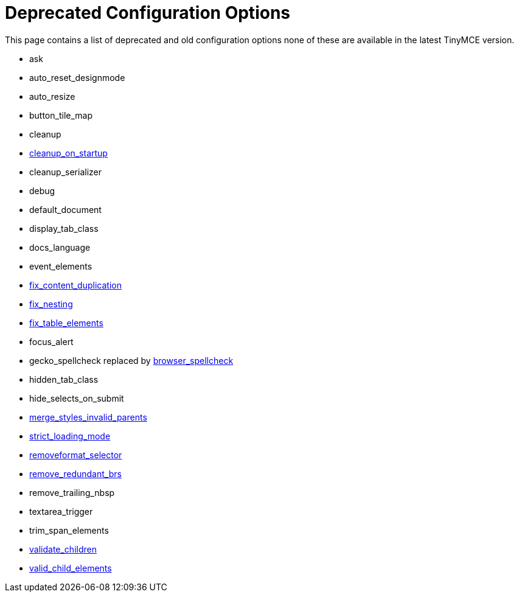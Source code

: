 :rootDir: ./../
:partialsDir: {rootDir}partials/
= Deprecated Configuration Options

This page contains a list of deprecated and old configuration options none of these are available in the latest TinyMCE version.

* ask
* auto_reset_designmode
* auto_resize
* button_tile_map
* cleanup
* https://www.tiny.cloud/docs-3x/reference/configuration/Configuration3x@cleanup_on_startup/[cleanup_on_startup]
* cleanup_serializer
* debug
* default_document
* display_tab_class
* docs_language
* event_elements
* https://www.tiny.cloud/docs-3x/reference/configuration/Configuration3x@fix_content_duplication/[fix_content_duplication]
* https://www.tiny.cloud/docs-3x/reference//configuration/Configuration3x@fix_nesting/[fix_nesting]
* https://www.tiny.cloud/docs-3x/reference/configuration/Configuration3x@fix_table_elements/[fix_table_elements]
* focus_alert
* gecko_spellcheck replaced by https://www.tiny.cloud/docs-3x/reference/configuration/Configuration3x@browser_spellcheck/[browser_spellcheck]
* hidden_tab_class
* hide_selects_on_submit
* https://www.tiny.cloud/docs-3x/reference/configuration/Configuration3x@merge_styles_invalid_parents/[merge_styles_invalid_parents]
* https://www.tiny.cloud/docs-3x/reference/configuration/Configuration3x@strict_loading_mode/[strict_loading_mode]
* https://www.tiny.cloud/docs-3x/reference/configuration/Configuration3x@removeformat_selector/[removeformat_selector]
* https://www.tiny.cloud/docs-3x/reference/configuration/Configuration3x@remove_redundant_brs/[remove_redundant_brs]
* remove_trailing_nbsp
* textarea_trigger
* trim_span_elements
* https://www.tiny.cloud/docs-3x/reference/configuration/Configuration3x@validate_children/[validate_children]
* https://www.tiny.cloud/docs-3x/reference/configuration/Configuration3x@valid_child_elements/[valid_child_elements]
